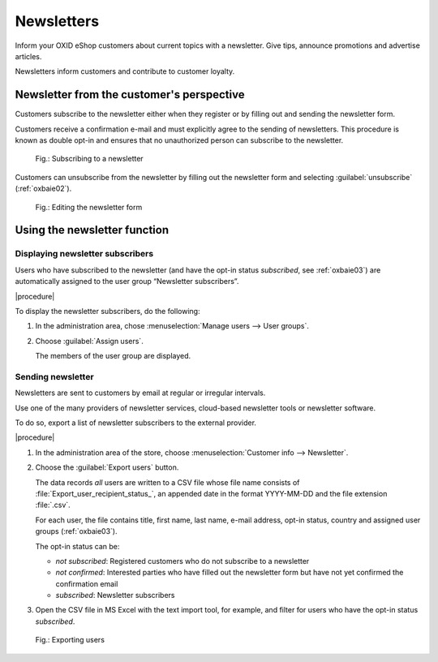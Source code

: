﻿Newsletters
===========

Inform your OXID eShop customers about current topics with a newsletter. Give tips, announce promotions and advertise articles.

Newsletters inform customers and contribute to customer loyalty.

Newsletter from the customer's perspective
------------------------------------------

Customers subscribe to the newsletter either when they register or by filling out and sending the newsletter form.

Customers receive a confirmation e-mail and must explicitly agree to the sending of newsletters. This procedure is known as double opt-in and ensures that no unauthorized person can subscribe to the newsletter.

.. figure:: ../../media/screenshots/oxbaie01.png
   :alt: Subscribing to a newsletter
   :width: 650
   :class: with-shadow

   Fig.: Subscribing to a newsletter

Customers can unsubscribe from the newsletter by filling out the newsletter form and selecting :guilabel:`unsubscribe` (:ref:`oxbaie02`).

.. _oxbaie02:

.. figure:: ../../media/screenshots/oxbaie02.png
   :alt: Editing the newsletter form
   :width: 650
   :class: with-shadow

   Fig.: Editing the newsletter form

Using the newsletter function
-----------------------------

Displaying newsletter subscribers
^^^^^^^^^^^^^^^^^^^^^^^^^^^^^^^^^

Users who have subscribed to the newsletter (and have the opt-in status `subscribed`, see :ref:`oxbaie03`) are automatically assigned to the user group “Newsletter subscribers”.

|procedure|

To display the newsletter subscribers, do the following:

1. In the administration area, chose :menuselection:`Manage users --> User groups`.
#. Choose :guilabel:`Assign users`.

   The members of the user group are displayed.

Sending newsletter
^^^^^^^^^^^^^^^^^^

Newsletters are sent to customers by email at regular or irregular intervals.

Use one of the many providers of newsletter services, cloud-based newsletter tools or newsletter software.

To do so, export a list of newsletter subscribers to the external provider.

|procedure|

1. In the administration area of the store, choose :menuselection:`Customer info --> Newsletter`.
#. Choose the :guilabel:`Export users` button.

   The data records :emphasis:`all` users are written to a CSV file whose file name consists of :file:`Export_user_recipient_status_`, an appended date in the format YYYY-MM-DD and the file extension :file:`.csv`.

   For each user, the file contains title, first name, last name, e-mail address, opt-in status, country and assigned user groups (:ref:`oxbaie03`).

   The opt-in status can be:

   * `not subscribed`: Registered customers who do not subscribe to a newsletter
   * `not confirmed`: Interested parties who have filled out the newsletter form but have not yet confirmed the confirmation email
   * `subscribed`: Newsletter subscribers

#. Open the CSV file in MS Excel with the text import tool, for example, and filter for users who have the opt-in status `subscribed`.

.. _oxbaie03:

.. figure:: ../../media/screenshots/oxbaie02.png
   :alt: Exporting users
   :width: 650
   :class: with-shadow

   Fig.: Exporting users


.. Intern: oxbaie, Status:

